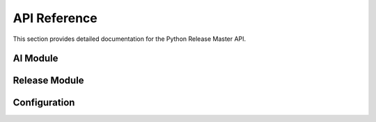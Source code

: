 API Reference
=============

This section provides detailed documentation for the Python Release Master API.

AI Module
--------

.. py:module:: python_release_master.core.ai

.. py:function:: generate_changelog_with_ai(sections: List[str], model: str = "gpt-4-0125-preview") -> Dict[str, Any]

   Generate a changelog using OpenAI with structured output.

   :param sections: List of section names to organize changes (e.g., ["Features", "Bug Fixes"])
   :param model: OpenAI model to use (default: "gpt-4-0125-preview")
   :return: Dictionary containing changelog data with the following structure:

   .. code-block:: python

      {
          "version_bump": "major|minor|patch",
          "bump_reason": "explanation of why this bump type was chosen",
          "changes": [
              {
                  "title": "commit/PR title",
                  "description": "detailed description",
                  "section": "one of the available sections",
                  "type": "feat|fix|docs|style|refactor|test|chore",
                  "breaking": boolean
              }
          ],
          "changelog_md": "final markdown formatted changelog with sections"
      }

.. py:function:: commit_changes_with_ai() -> Optional[str]

   Generate commit message and commit changes using AI.

   :return: The generated commit message if changes were committed, None otherwise.

.. py:function:: get_commits_since_last_tag() -> List[str]

   Get all commit messages since the last tag.

   :return: List of commit messages with their hashes.

.. py:function:: get_pull_requests_since_last_tag() -> List[dict]

   Get all merged pull requests since the last tag.

   :return: List of pull request data dictionaries.

Release Module
------------

.. py:module:: python_release_master.core.release

.. py:function:: create_release(bump_type: str, title: str, description: Optional[str], config: Config, skip_steps: Optional[List[str]] = None) -> None

   Create a new release.

   :param bump_type: Type of version bump ("major", "minor", "patch")
   :param title: Release title
   :param description: Optional release description
   :param config: Release configuration
   :param skip_steps: Optional list of steps to skip

.. py:function:: bump_version(bump_type: str, version_files: List[str]) -> None

   Bump version in all specified files.

   :param bump_type: Type of version bump ("major", "minor", "patch")
   :param version_files: List of files containing version strings

Configuration
-----------

.. py:module:: python_release_master.core.config

.. py:class:: Config

   Main configuration for Python Release Master.

   .. py:attribute:: version_files
      :type: List[str]

      List of files containing version strings.

   .. py:attribute:: changelog
      :type: ChangelogConfig

      Configuration for changelog generation.

   .. py:attribute:: skip_steps
      :type: List[str]

      List of steps to skip during release.

.. py:class:: ChangelogConfig

   Configuration for changelog generation.

   .. py:attribute:: ai_powered
      :type: bool

      Whether to use AI-powered changelog generation.

   .. py:attribute:: openai_model
      :type: str

      OpenAI model to use for generation.

   .. py:attribute:: sections
      :type: List[str]

      List of sections to organize changes. 
